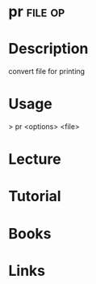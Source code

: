 #+TAGS: file op


* pr								    :file:op:
* Description
convert file for printing
* Usage
> pr <options> <file>
* Lecture
* Tutorial
* Books
* Links
